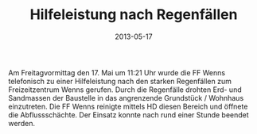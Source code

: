#+TITLE: Hilfeleistung nach Regenfällen
#+DATE: 2013-05-17
#+FACEBOOK_URL: 

Am Freitagvormittag den 17. Mai um 11:21 Uhr wurde die FF Wenns telefonisch zu einer Hilfeleistung nach den starken Regenfällen zum Freizeitzentrum Wenns gerufen. Durch die Regenfälle drohten Erd- und Sandmassen der Baustelle in das angrenzende Grundstück / Wohnhaus einzutreten. Die FF Wenns reinigte mittels HD diesen Bereich und öffnete die Abflussschächte. Der Einsatz konnte nach rund einer Stunde beendet werden.
